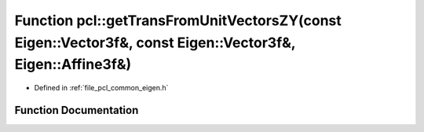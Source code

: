.. _exhale_function_group__common_1gaf457d33994792e63129de9709dcdf329:

Function pcl::getTransFromUnitVectorsZY(const Eigen::Vector3f&, const Eigen::Vector3f&, Eigen::Affine3f&)
=========================================================================================================

- Defined in :ref:`file_pcl_common_eigen.h`


Function Documentation
----------------------


.. doxygenfunction:: pcl::getTransFromUnitVectorsZY(const Eigen::Vector3f&, const Eigen::Vector3f&, Eigen::Affine3f&)
